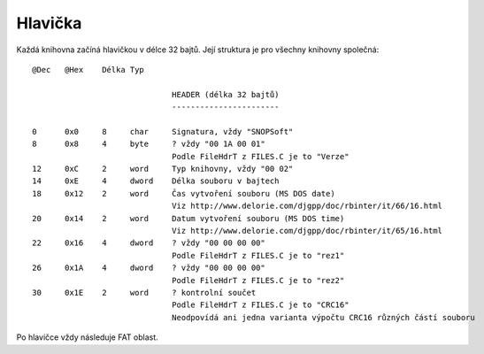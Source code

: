 Hlavička
========

Každá knihovna začíná hlavičkou v délce 32 bajtů. Její struktura je pro všechny knihovny společná:

::

  @Dec   @Hex    Délka Typ

                                HEADER (délka 32 bajtů)
                                -----------------------

  0      0x0     8     char     Signatura, vždy "SNOPSoft"
  8      0x8     4     byte     ? vždy "00 1A 00 01"
                                Podle FileHdrT z FILES.C je to "Verze"
  12     0xC     2     word     Typ knihovny, vždy "00 02"
  14     0xE     4     dword    Délka souboru v bajtech
  18     0x12    2     word     Čas vytvoření souboru (MS DOS date)
                                Viz http://www.delorie.com/djgpp/doc/rbinter/it/66/16.html
  20     0x14    2     word     Datum vytvoření souboru (MS DOS time)
                                Viz http://www.delorie.com/djgpp/doc/rbinter/it/65/16.html
  22     0x16    4     dword    ? vždy "00 00 00 00"
                                Podle FileHdrT z FILES.C je to "rez1"
  26     0x1A    4     dword    ? vždy "00 00 00 00"
                                Podle FileHdrT z FILES.C je to "rez2"
  30     0x1E    2     word     ? kontrolní součet
                                Podle FileHdrT z FILES.C je to "CRC16"
                                Neodpovídá ani jedna varianta výpočtu CRC16 různých částí souboru

Po hlavičce vždy následuje FAT oblast.
